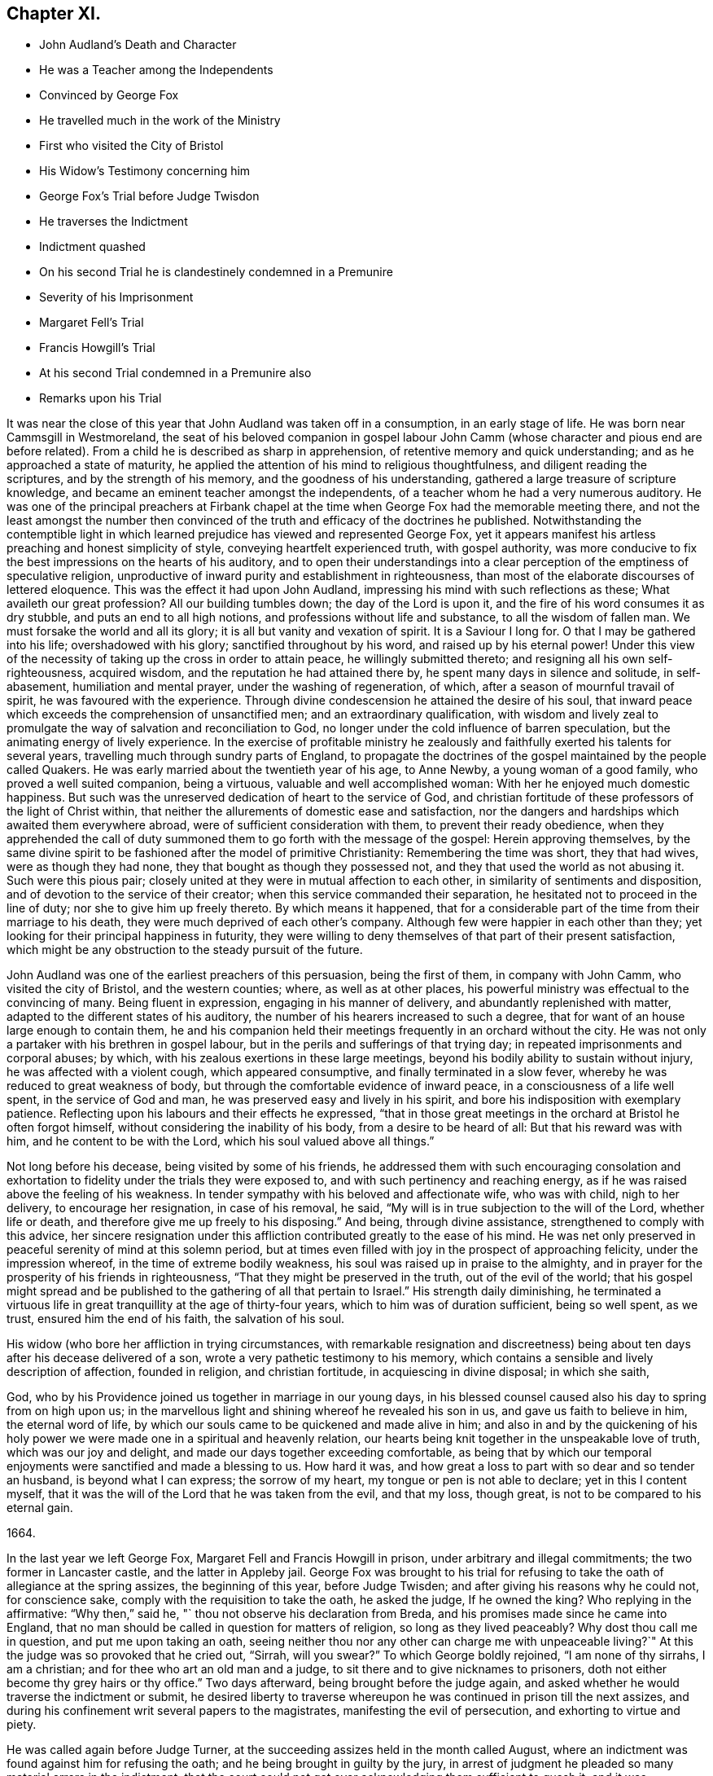 == Chapter XI.

[.chapter-synopsis]
* John Audland`'s Death and Character
* He was a Teacher among the Independents
* Convinced by George Fox
* He travelled much in the work of the Ministry
* First who visited the City of Bristol
* His Widow`'s Testimony concerning him
* George Fox`'s Trial before Judge Twisdon
* He traverses the Indictment
* Indictment quashed
* On his second Trial he is clandestinely condemned in a Premunire
* Severity of his Imprisonment
* Margaret Fell`'s Trial
* Francis Howgill`'s Trial
* At his second Trial condemned in a Premunire also
* Remarks upon his Trial

It was near the close of this year that John Audland was taken off in a consumption,
in an early stage of life.
He was born near Cammsgill in Westmoreland,
the seat of his beloved companion in gospel labour John
Camm (whose character and pious end are before related).
From a child he is described as sharp in apprehension,
of retentive memory and quick understanding; and as he approached a state of maturity,
he applied the attention of his mind to religious thoughtfulness,
and diligent reading the scriptures, and by the strength of his memory,
and the goodness of his understanding, gathered a large treasure of scripture knowledge,
and became an eminent teacher amongst the independents,
of a teacher whom he had a very numerous auditory.
He was one of the principal preachers at Firbank chapel
at the time when George Fox had the memorable meeting there,
and not the least amongst the number then convinced
of the truth and efficacy of the doctrines he published.
Notwithstanding the contemptible light in which learned
prejudice has viewed and represented George Fox,
yet it appears manifest his artless preaching and honest simplicity of style,
conveying heartfelt experienced truth, with gospel authority,
was more conducive to fix the best impressions on the hearts of his auditory,
and to open their understandings into a clear perception
of the emptiness of speculative religion,
unproductive of inward purity and establishment in righteousness,
than most of the elaborate discourses of lettered eloquence.
This was the effect it had upon John Audland,
impressing his mind with such reflections as these; What availeth our great profession?
All our building tumbles down; the day of the Lord is upon it,
and the fire of his word consumes it as dry stubble, and puts an end to all high notions,
and professions without life and substance, to all the wisdom of fallen man.
We must forsake the world and all its glory; it is all but vanity and vexation of spirit.
It is a Saviour I long for.
O that I may be gathered into his life; overshadowed with his glory;
sanctified throughout by his word, and raised up by his eternal power!
Under this view of the necessity of taking up the cross in order to attain peace,
he willingly submitted thereto; and resigning all his own self-righteousness,
acquired wisdom, and the reputation he had attained there by,
he spent many days in silence and solitude, in self-abasement,
humiliation and mental prayer, under the washing of regeneration, of which,
after a season of mournful travail of spirit, he was favoured with the experience.
Through divine condescension he attained the desire of his soul,
that inward peace which exceeds the comprehension of unsanctified men;
and an extraordinary qualification,
with wisdom and lively zeal to promulgate the way of salvation and reconciliation to God,
no longer under the cold influence of barren speculation,
but the animating energy of lively experience.
In the exercise of profitable ministry he zealously
and faithfully exerted his talents for several years,
travelling much through sundry parts of England,
to propagate the doctrines of the gospel maintained by the people called Quakers.
He was early married about the twentieth year of his age, to Anne Newby,
a young woman of a good family, who proved a well suited companion, being a virtuous,
valuable and well accomplished woman: With her he enjoyed much domestic happiness.
But such was the unreserved dedication of heart to the service of God,
and christian fortitude of these professors of the light of Christ within,
that neither the allurements of domestic ease and satisfaction,
nor the dangers and hardships which awaited them everywhere abroad,
were of sufficient consideration with them, to prevent their ready obedience,
when they apprehended the call of duty summoned them
to go forth with the message of the gospel:
Herein approving themselves,
by the same divine spirit to be fashioned after the model of primitive Christianity:
Remembering the time was short, they that had wives, were as though they had none,
they that bought as though they possessed not,
and they that used the world as not abusing it.
Such were this pious pair; closely united at they were in mutual affection to each other,
in similarity of sentiments and disposition,
and of devotion to the service of their creator;
when this service commanded their separation,
he hesitated not to proceed in the line of duty; nor she to give him up freely thereto.
By which means it happened,
that for a considerable part of the time from their marriage to his death,
they were much deprived of each other`'s company.
Although few were happier in each other than they;
yet looking for their principal happiness in futurity,
they were willing to deny themselves of that part of their present satisfaction,
which might be any obstruction to the steady pursuit of the future.

John Audland was one of the earliest preachers of this persuasion,
being the first of them, in company with John Camm, who visited the city of Bristol,
and the western counties; where, as well as at other places,
his powerful ministry was effectual to the convincing of many.
Being fluent in expression, engaging in his manner of delivery,
and abundantly replenished with matter, adapted to the different states of his auditory,
the number of his hearers increased to such a degree,
that for want of an house large enough to contain them,
he and his companion held their meetings frequently in an orchard without the city.
He was not only a partaker with his brethren in gospel labour,
but in the perils and sufferings of that trying day;
in repeated imprisonments and corporal abuses; by which,
with his zealous exertions in these large meetings,
beyond his bodily ability to sustain without injury,
he was affected with a violent cough, which appeared consumptive,
and finally terminated in a slow fever, whereby he was reduced to great weakness of body,
but through the comfortable evidence of inward peace,
in a consciousness of a life well spent, in the service of God and man,
he was preserved easy and lively in his spirit,
and bore his indisposition with exemplary patience.
Reflecting upon his labours and their effects he expressed,
"`that in those great meetings in the orchard at Bristol he often forgot himself,
without considering the inability of his body, from a desire to be heard of all:
But that his reward was with him, and he content to be with the Lord,
which his soul valued above all things.`"

Not long before his decease, being visited by some of his friends,
he addressed them with such encouraging consolation and exhortation
to fidelity under the trials they were exposed to,
and with such pertinency and reaching energy,
as if he was raised above the feeling of his weakness.
In tender sympathy with his beloved and affectionate wife, who was with child,
nigh to her delivery, to encourage her resignation, in case of his removal, he said,
"`My will is in true subjection to the will of the Lord, whether life or death,
and therefore give me up freely to his disposing.`"
And being, through divine assistance, strengthened to comply with this advice,
her sincere resignation under this affliction contributed
greatly to the ease of his mind.
He was net only preserved in peaceful serenity of mind at this solemn period,
but at times even filled with joy in the prospect of approaching felicity,
under the impression whereof, in the time of extreme bodily weakness,
his soul was raised up in praise to the almighty,
and in prayer for the prosperity of his friends in righteousness,
"`That they might be preserved in the truth, out of the evil of the world;
that his gospel might spread and be published to
the gathering of all that pertain to Israel.`"
His strength daily diminishing,
he terminated a virtuous life in great tranquillity at the age of thirty-four years,
which to him was of duration sufficient, being so well spent, as we trust,
ensured him the end of his faith, the salvation of his soul.

His widow (who bore her affliction in trying circumstances,
with remarkable resignation and discreetness) being
about ten days after his decease delivered of a son,
wrote a very pathetic testimony to his memory,
which contains a sensible and lively description of affection, founded in religion,
and christian fortitude, in acquiescing in divine disposal; in which she saith,

[.embedded-content-document.testimony]
--

God, who by his Providence joined us together in marriage in our young days,
in his blessed counsel caused also his day to spring from on high upon us;
in the marvellous light and shining whereof he revealed his son in us,
and gave us faith to believe in him, the eternal word of life,
by which our souls came to be quickened and made alive in him;
and also in and by the quickening of his holy power
we were made one in a spiritual and heavenly relation,
our hearts being knit together in the unspeakable love of truth,
which was our joy and delight, and made our days together exceeding comfortable,
as being that by which our temporal enjoyments were sanctified and made a blessing to us.
How hard it was, and how great a loss to part with so dear and so tender an husband,
is beyond what I can express; the sorrow of my heart,
my tongue or pen is not able to declare; yet in this I content myself,
that it was the will of the Lord that he was taken from the evil, and that my loss,
though great, is not to be compared to his eternal gain.

[.signed-section-closing]
1664.

--

In the last year we left George Fox, Margaret Fell and Francis Howgill in prison,
under arbitrary and illegal commitments; the two former in Lancaster castle,
and the latter in Appleby jail.
George Fox was brought to his trial for refusing
to take the oath of allegiance at the spring assizes,
the beginning of this year, before Judge Twisden;
and after giving his reasons why he could not, for conscience sake,
comply with the requisition to take the oath, he asked the judge, If he owned the king?
Who replying in the affirmative: "`Why then,`" said he,
"` thou not observe his declaration from Breda,
and his promises made since he came into England,
that no man should be called in question for matters of religion,
so long as they lived peaceably?
Why dost thou call me in question, and put me upon taking an oath,
seeing neither thou nor any other can charge me with unpeaceable living?`"
At this the judge was so provoked that he cried out, "`Sirrah, will you swear?`"
To which George boldly rejoined, "`I am none of thy sirrahs, I am a christian;
and for thee who art an old man and a judge,
to sit there and to give nicknames to prisoners,
doth not either become thy grey hairs or thy office.`"
Two days afterward, being brought before the judge again, and asked whether he would
traverse the indictment or submit,
he desired liberty to traverse whereupon he was continued in prison till the next assizes,
and during his confinement writ several papers to the magistrates,
manifesting the evil of persecution, and exhorting to virtue and piety.

He was called again before Judge Turner,
at the succeeding assizes held in the month called August,
where an indictment was found against him for refusing the oath;
and he being brought in guilty by the jury,
in arrest of judgment he pleaded so many material errors in the indictment,
that the court could not get over acknowledging them sufficient to quash it,
and it was accordingly laid aside; whereupon he appealing to the judge,
demanded justice of him, for he did not look for mercy.
The judge told him, You must have justice, and you shall have law.
Asking then, Am I free from all that hath been done against me in this matter?
Yes, replied the judge, but then recollecting himself, and starting up in a passion,
said, I can put the oath to any man here, and I will tender it to you again;
which he did accordingly, and recommitted him to prison till the next assizes,
which were held the 1 6th of March, (so called) 1664-5,
when he was tried on another indictment.

The arbitrary and unjust treatment of this worthy man is very obvious throughout,
being hitherto detained in a very incommodious prison, as before described,
upwards of twelve months, without the least shadow of crime:
a sufficient punishment of itself for evil doing; and when tried for a created offence,
and the indictment was proved erroneous in many essential points,
instead of obtaining his liberty, as of right he ought,
a repeated advantage is taken of his conscientious scruple, to prolong his punishment.
Although the judge confessed him legally at liberty,
yet he contrives to remand him to his severe imprisonment.
Thus justice was perverted under the influence of party-prejudice,
and the law stretched beyond due bounds to punish inculpable demeanour.

In his trial on the second indictment before Twisden he met with still harder treatment;
for although he proved this as well as the former erroneous in sundry particulars,
the judge arbitrarily overruled all his objections, and ordered him to be taken away.
When he was gone the jury brought in a verdict for the king: he was called no more,
but sentence of premunire was passed upon him in his absence.

Colonel Kirby, though seemingly fair and civil in his carriage towards him to his face,
was at the bottom a bitter enemy,
and the chief promoter of his first imprisonment and the severity of this prosecution,
who, having now obtained his desire, ordered the jailer to keep him close,
and suffer nobody to come near him.
The jailer, in compliance with this order, locked him in a smokey tower,
sometimes so filled with smoke that he could scarce see the candle when burning.
Here he was sometimes almost smothered, and in wet weather it rained in upon his bed,
so that his shirt was often quite wet in attempting to stop the rain.
In this distressing condition he lay through a long cold winter,
whereby he was so affected by the cold and wet,
that his body was much swelled and his limbs benumbed.

At the aforesaid assizes, in the month called August,
Margaret Fell was also brought to her trial on the same account,
an abstract of whose trial followeth:

Margaret Fell being brought to the bar, and the indictment read, the judge said, "`Come,
will you take the oath?`"

[.discourse-part]
_M+++.+++ Fell._
There is a clause in the indictment that the church-wardens informed of something,
which seemeth that it should be the ground or cause of this indictment,
I desire to know what matter of fact they did inform of,
for I was lent for from my own house, from amongst my children and family,
when I was about my outward occasions; when I was at no meeting,
neither was it meeting day;
therefore I desire to know what this foundation or matter of fact was,
for there is no law against the innocent and righteous;
and if I be a transgressor let me know wherein?

[.discourse-part]
_Judge._
You say well, the law is made for transgressors: But, mistress, do you go to church?

[.discourse-part]
_M+++.+++ Fell._
I do go to church.

[.discourse-part]
_Judge._
What church?

[.discourse-part]
_M+++.+++ Fell._
The church of Christ.

[.discourse-part]
_Judge._
But do you go to church with other people?
You know what I mean.

[.discourse-part]
_M+++.+++ Fell._
What dost thou call the church, the house or the people?
The house you all know is but wood and stone; but if thou call the people a church,
to that I answer, As for the church of England that now is, I was gathered to the truth,
unto which I now stand a witness, when this was not the established church.
I was separated from the general worship of the nation, when there was another set up,
than that which is now, and was persecuted by that power which then was,
and suffered much hardship; and would you now have us deny our faith and principles,
which we have suffered for so many years,
and turn to your church contrary to our consciences?

[.discourse-part]
_Judge._
We spend time about these things: Come to the matter in hand,
What say you to the oath and to the indictment?

[.discourse-part]
_M+++.+++ Fell._
I say to the oath, as I have said before in this place,
Christ Jesus hath commanded me not to swear at all, and that is the only cause,
and no other, the righteous judge of heaven and earth knoweth.
And this I do testify unto you here, that for the matter or substance of the oath,
and the end for which it is intended, I do own one part and deny the other.
I do own truth, faithfulness and obedience to the king,
and all his just and lawful commands and demands;
and I also deny all plottings and contrivings against the king,
and all popish supremacy and conspiracy;
and I can no more transgress against King Charles
in these things than I can disobey Christ`'s commands.
I do not deny this oath, because it is the oath of allegiance,
but I deny it because it is an oath,
because Christ Jesus hath said I shall not swear at all.
If I might gain the whole world for swearing an oath I could not,
and whatever I have to lose this day for not swearing an oath I offer it up.

[.discourse-part]
_Judge._
What say you to the indictment?

[.discourse-part]
_M+++.+++ Fell._
What should I say?
I am clear and innocent of wronging any man upon
the earth as the little child that stands by me;
and if any here have anything to lay to my charge,
let them come and testify it before you all;
and if I be clear and innocent you have no law against me.

[.offset]
Then Colonel Kirby and the sheriff whispered to the judge,
whereupon she accosted the colonel:

[.discourse-part]
_M+++.+++ Fell._
Let us have no whispering:
If thou hast anything to lay to my charge come down and testify against me?

[.discourse-part]
_Judge._
Jury, take notice she doth not take the oath.

[.discourse-part]
_M+++.+++ Fell._
This matter is weighty to me, whatever it be to you,
and I would have the jury take notice of it,
and consider seriously what they are going to do.
I stand here before you on account of the loss of my liberty and my estate; secondly,
I stand here obeying Christ`'s command, and keeping my conscience clear;
but if I keep the king`'s commands in obeying this law,
I defile my conscience and transgress the law of Jesus Christ, who is the king thereof:
And the cause and controversy in this matter that you are all here
to judge of this day is betwixt Christ Jesus and King Charles;
this is his cause, and whatsoever I suffer it is for him,
and so let him plead my cause when he pleaseth.

[.discourse-part]
_Judge to the jury._
Are you agreed?
Have you found it?

[.discourse-part]
_Jury._
For the king.

[.discourse-part]
_M+++.+++ Fell._
I have counsel to plead to my indictment.

[.offset]
The court adjourned till after dinner, when being met again they proceeded.

[.discourse-part]
_M+++.+++ Fell._
I desire we may have time till tomorrow morning to bring in our arrest of judgment?

[.discourse-part]
_Judge._
You shall have it.
Mistress Fell, you wrote to me concerning the badness of your prisons, that it rains in,
and that they are not fit for people to lie in.

[.discourse-part]
_M+++.+++ Fell._
The sheriff knows, and hath been told of it several times, and now it is raining,
if you will send you may see whether it be fit for people to lie in or not.
Then Colonel Kirby standing up to excuse the sheriff,
and to extenuate the badness of the place, M. Fell said,
if you were to be in it yourselves you would think it hard,
but your mind is only in cruelty to commit others, as William Kirby here hath done,
who hath committed ten of our friends and put them into a cold room,
where there was nothing but bare boards to lie on, where they have lain several nights,
some of them above threescore years of age,
and known to be honest men in the country where they live;
and when William Kirby was asked,
Why they might not have liberty to shift for themselves for beds?
He answered, They were to commit them to prison, but not to provide prisons for them.
And being asked, Who should do it then?
He answered, the King.

[.discourse-part]
_Judge._
You should not do so; they ought to have prisons fit for men.

[.offset]
Next morning her counsel pleaded in arrest of judgment,
and found several errors in the indictment, which yet the judge would not admit of,
but passed sentence of premunire upon her.

[.discourse-part]
_M+++.+++ Fell._
The Lord forgive thee for what thou hast done: This law was made for Popish recusants,
but you pass sentence on few of them.
Although I am out of the King`'s protection,
yet I am not out of the protection of Almighty God.

[.offset]
She remained in prison about twenty months before
she could obtain liberty to go to her own house,
which then she got for a little time, and returned to prison again,
where she continued about four years, till released by an order of the king and council

Francis Howgill was also brought to his trial at the spring assizes this year at Appleby,
before Judge Twisden aforesaid.
Coming into Court before the judges sat he inquired of the
clerk whether his appearance was expected then or not?
Who gave him expectation that he would not be called upon that assize.
But Sir Philip influences Musgrave,
a violent man and a principal promoter of the prosecution,
unfairly endeavoured to prepossess the judge against him,
by representing him as a dangerous person, a ringleader of the Quakers,
and a great upholder of their meetings.
Whereupon they resolved to proceed to his trial.
Judge Twisden, in his preparatory charge to the grand jury,
adopting the pretences and language in fashion, informed them,
There was a fort of people, who under pretence of conscience and religion,
and seeming to build upon the king`'s declaration from Breda,
under colour thereof hatched treasons and rebellions;
charging them inquire after and present such,
that the peace of the nation might be preserved.
The jury was then empannelled, and Francis called to the bar.
The judge proceeding very calmly in the following speech:

[.discourse-part]
_Judge._
The times being dangerous, and things having now a worse appearance than at last assizes,
and people under pretence of conscience violating the laws,
and hatching treasons and rebellions,
although I have nothing of that kind to charge against you;
yet seeing you did refuse to take the oath of allegiance at the last assizes,
the law doth presume such persons to be enemies to the king and government;
however I shall give you time to prepare for your trial till next assizes,
only you must enter into recognizances for your appearance then,
and for your good behaviour in the meantime.

F+++.+++ Howgill having requested and obtained leave to speak, said, "`Thou very well knowest,
Judge Twisden, upon how very slender an account, or none,
I was brought before thee the last assizes,
where thou wast pleased to tender me the oath of allegiance, though,
I believe both thou and the rest of the court did
know that it was a received principle amongst us,
not to swear at all: Many reasons I then gave to show,
that I did not refuse the oath out of obstinacy, but conscientiously,
and that I was none of them, who make religion a cloak of maliciousness,
nor conscience a cloak to carry on plots and conspiracies:
The Lord hath redeemed me and many more out of these things,
I desire therefore that my verbal promise and engagement
to appear at the next assizes may be accepted.`"

[.discourse-part]
_Judge._
You must enter into bond in this dangerous time; I would have you consider of it,
and either give me your answer now, or before we go out of town.

[.offset]
A day or two after he was called again.

Judge Twisden made a speech against treasons and rebellions, saying,
these things were carried on under colour of conscience and religion,
and reflected upon the Quakers.

[.discourse-part]
_F+++.+++ Howgill._
As to those things, I am clear:
I hope neither the court or country have anything to lay to my charge:
I bless the Lord I have nothing to accuse myself with, for I have peace,
and seek it with all men;
and seeing the court is pleased to give me time to
answer to my indictment till the next assizes,
and since it is a matter of great consequence to me,
on which my liberty and estate depends,
I hope the court will not be against my having liberty
for these five months to prepare for my trial.

[.discourse-part]
_Judge._
We do not desire your imprisonment, if you will be of good behaviour.

[.discourse-part]
_Justice Fleming._
My lord, he is a great speaker, it may be the Quakers cannot do without him.

[.discourse-part]
_Judge._
Let him be what he will, if he will enter into bond.
What do you tell us of conscience, we meddle not with that, but you contemn the laws,
and keep up great meetings, and go not to church.

[.discourse-part]
_F+++.+++ Howgill._
It hath been a doctrine always, and a received principle, as anything we believe,
that Christ`'s kingdom could not be set up with carnal weapons,
nor the gospel propagated by force of arms, nor the church of God built with violence;
but the Prince of Peace is manifest among us, and we cannot learn war any more,
but can love our enemies, and forgive those that do evil to us;
and though this unhappy contrivance hath fallen among some men,
who have brought trouble on the country and misery on themselves, we have no hand in it.
This is the truth, and if I had twenty lives,
I would engage them all that the body of the Quakers will never have any hand in war,
or things of that nature, that tend to the hurt of others,
and if any such whom you repute to be Quakers, be found in such things, I do,
before the court here, and before all the country, deny them: They are not of us.

[.discourse-part]
_Justice Musgrave._
My lord, we have been remiss towards this people, and have striven with them,
and put them in prison again and again, and as soon as they are out they meet again.

[.discourse-part]
_Sir John Lowther._
My lord, they grow insolent notwithstanding all laws, and the execution of them,
yet they grow upon us, and their meetings are dangerous.

[.discourse-part]
_Justice Musgrave._
My lord, it happened that some of the Quakers being sent to prison,
one of them died there, and they set this paper on the coffin,
"`This is the body of such an one, who was persecuted by Daniel Fleming to death.`"

[.discourse-part]
_F+++.+++ Howgill._
Notwithstanding here has been diligent inquiry made
by the grand jury concerning this plot,
what have you found against the Quakers.

[.discourse-part]
_Justice Musgrave._
There was one Reginald Fawcet, a Quaker, that is run away,
that was an intelligencer from the county of Durham.

[.discourse-part]
_F+++.+++ Howgill._
Fawcet hath been disowned by us these six years,
nor do I believe he hath pretended to come among us these two years:
And if perhaps any by your reputed Quakers should be found offenders in this nature,
I believe they would testify for us against themselves,
that the body of our friends and meetings did disown them.
It is therefore unkind to represent us thus hardly to the country.
God is with us and hath kept us from evils and temptations of this nature,
of plotting and fighting,
notwithstanding all the provocations and sufferings we have passed through.

[.discourse-part]
_Judge._
The gentlemen and I have spent much time with you,
and I shall not discourse with you any longer.

[.discourse-part]
_F+++.+++ Howgill._
I acknowledge your moderation towards me, and I shall not trouble you much longer.
I shall be willing to appear to answer my indictment at the assizes,
and shall in the meantime live peaceably and quietly as I have always done.

[.discourse-part]
_Judge._
You must enter into bonds, and come at no more meetings.

[.discourse-part]
_F+++.+++ Howgill._
I cannot do that; if I should, I must be treacherous to God and my own conscience,
and even you yourselves and this people would think me a hypocrite.

[.offset]
The court ordered him to prison, and as he was going he turned to the people, saying,
The fear of God be amongst you all.

The people generally appeared very affectionate to him, and pitied his hard circumstances.
At the summer assizes held in the same place the
22nd and 23rd days of the month called August,
he was again brought to the bar, and finally condemned in a premunire,
under which he lay in prison to the end of his days.

Previous to his second trial he caused two papers to be presented to the judges;
one of them was a declaration containing the substance of the oath,
and the other a modest defence of himself for refusing to swear;
both which he was informed the judges read.
Here follows his trial before judge Turner.

[.discourse-part]
_Clerk._
Bring Francis Howgill to the bar.

[.discourse-part]
_Judge._
Here is an indictment against you for refusing to swear,
you must plead guilty or not guilty.

[.discourse-part]
_F+++.+++ Howgill._
May I have liberty to speak and make my defence?

[.discourse-part]
_Judge._
Yes, you may.

[.discourse-part]
_F+++.+++ Howgill._
I will lay the true state of the case before thee, seeing Judge Twisden is not here,
who was privy to all the proceedings hitherto against me.
I was born and brought up in this country; my carriage and conversation is known,
that I have walked peaceably toward all men, as I hope my countrymen can testify.
About a year ago,
being in a neighbouring market-town about my reasonable and lawful occasions,
I was sent for by an high constable out of the market to the justices of peace,
before whom I went: They had nothing to lay to my charge,
but fell to asking me questions to ensnare me about our meetings,
and when they could find no occasion, they seemed to tender me the oath of allegiance,
though they never read it to me, nor did I positively deny it;
yet they committed me to prison.
At next assizes Judge Twisden declared that my mittimus was insufficient:
Nevertheless he there tendered me the oath,
and engaged me to appear the next assizes after, which I did;
and then refusing to give bond for my good behaviour,
and not to be present at any of our meetings, I was committed to prison,
where I have been these five months, some of that time under great restraint,
and my friends not suffered to speak to me.
Now as to the oath, the substance thereof, with the representation of my case,
is already presented to the court, unto which I have set my hand,
and shall in those words testify the same in open court if required;
and seeing it is the very substance of what the law doth require,
I desire that it may be accepted, and that I may be cleared from my imprisonment.

[.discourse-part]
_Judge._
I am come to execute the law; and the law requires an oath, and I cannot alter it:
Do you think the law must be changed for you, or only for a few?
if this be suffered the administration of justice is hindered, no action can be tried,
nor evidence given for the king:
Your principles are altogether inconsistent with the law and government:
I pray you show me which way we shall proceed, show me some reason,
and give me some ground.

[.discourse-part]
_F+++.+++ Howgill._
I shall: In the mouth of two or three witnesses every truth is confirmed,
and we never denied to give,
and are still ready to give evidence for the king in any matter
for ending of strife between man and man in truth and righteousness,
and this answers the substance of the law.

[.discourse-part]
_Judge._
Is this a good answer, think you?
Whether to be given with an oath or without an oath; the law requires an oath.

[.discourse-part]
_F+++.+++ Howgill._
Still evidence may be given in truth, according to the substance of the law,
so that no detriment cometh to any party,
seeing true testimony may be borne without an oath;
and I did not speak of changing the law: Yet seeing we never refused to give testimony,
which answereth the end and substance of the law,
I thought it reasonable to receive our testimony and not expose us to such sufferings,
seeing we scruple an oath only on a conscientious account,
for fear of breaking the command of Christ, the Saviour of the world, which if we do,
there is none of you able to plead our cause with him.

[.discourse-part]
_Judge._
But why do you not go to church, but meet in houses and private conventicles,
which the law forbids?

[.discourse-part]
_F+++.+++ Howgill._
We meet only for the worship of the true God in spirit and in truth,
having the primitive christians for our example,
and to no other end but that we may be edified and God glorified;
and where two or three are met together in the name of Christ,
and he in the midst of them, there is a church.

[.discourse-part]
_Judge._
That is true; but how long is it since you have been at church,
or will you go to the church the law doth allow of?
Give me some reasons why you do not go?

[.discourse-part]
_F+++.+++ Howgill._
I have many to give, if thou hast patience to hear me.
1st, God dwells not in temples made with hands.
2ndly, The parishhouse hath been a temple for idols,
and I dare not have fellowship with idols, nor worship in idols temples;
for what have we to do with idols, their temples or worship?

[.discourse-part]
_Judge._
Were there not houses called the houses of God and temples?

[.discourse-part]
_F+++.+++ Howgill._
Yes, under the law, but the christians who believed in Christ separated from these,
and the temple was made and left desolate; and from the Gentiles temple too,
and met together in houses, and broke bread from house to house;
and the church was not confined then to one place, neither is it now.

[.discourse-part]
_Judge._
Will you answer to your indictment?

[.discourse-part]
_F+++.+++ Howgill._
I know not what it is.
I never heard it, though I often desired a copy.

[.discourse-part]
_Judge._
Clerk read it.

[.offset]
The indictment was read, importing that he had willfully,
obstinately and contemptuously denied to swear when the oath was tendered.

[.discourse-part]
_F+++.+++ H.owgill._
I deny it.

[.discourse-part]
_Judge._
What, do you deny?

[.discourse-part]
_F+++.+++ Howgill._
The indictment.

[.discourse-part]
_Judge._
Did you not deny to swear?

[.discourse-part]
_F+++.+++ Howgill._
I gave unto the court the substance of the oath, as you all know:
I also told you that I did not deny it out of obstinacy or willfulness,
neither in contempt of the king`'s law and government,
for I would rather choose my liberty than bonds,
and I am sensible it is like to be a great damage to me.
I have a wife and children, and some estate, that we might subsist on,
and do good to others, and I know all this lies at stake; but if it were my life also,
I durst not but do as I do, lest I should incur the displeasure of God:
and do you judge I would lose my liberty willfully, and suffer the spoiling of my estate,
and the ruining of my wife and children, in obstinacy and willfulness?
Surely not.

[.discourse-part]
_Judge._
Jury, you see he denies the oath, and will not plead to the indictment:
only excepts against it because of the form of words; but you see he will not swear,
and yet he saith, he denies the indictment, and you see upon what ground.

[.offset]
Then the jailer was called,
and gave evidence that the oath was tendered to him at a former assizes,
which he did refuse to take.

So the jury, without going from the bar, brought in their verdict, Guilty.

The next day, towards evening, he was again brought to the bar, to hear his sentence.

[.discourse-part]
_Judge._
Come, the indictment is proved against you, what have you to say,
why sentence should not be given.

[.discourse-part]
_F+++.+++ Howgill._
I have many things to say if you will hear them, 1st, As I have said,
I deny not swearing out of obstinacy or willfulness,
but am willing to testify the truth in this matter of obedience,
or any other matter wherein I am concerned.
2ndly, Because swearing is directly against the command of Christ; and 3rdly,
against the doctrine of the apostles.
4thly, Even of some of the principal members of the church of England, as Bishop Usher,
sometime primate of Ireland,
who said in his works that the Waldenses denied all swearing in
their age from that command of Christ and the apostle James,
and that it was a sufficient ground.
And Doctor Gauden, late Bishop of Exeter, in a book I lately read,
cites many ancient fathers, proving that the christians,
for the first three hundred years, did not swear, so that it is no new doctrine.

[.discourse-part]
_Judge._
Surely you mistake?

[.discourse-part]
_F+++.+++ Howgill._
I have not their books here.

[.discourse-part]
_Judge._
Will you say upon your honest word that they denied all swearing?

[.discourse-part]
_F+++.+++ Howgill._
What I have said is true.

[.discourse-part]
_Judge._
Why do you not come to church and hear service, and be subject to the law,
and to every ordinance of man, for the Lord`'s sake?

[.discourse-part]
_F+++.+++ Howgill._
I am subject; and for that cause do we pay taxes, tribute and custom,
and give unto Caesar the things that are his, and unto God the things that are his,
to wit, worship, honour and obedience: But if thou meanest the parish assemblies,
I tell thee faithfully, I am persuaded, and that upon good grounds,
that their teachers are not the ministers of Christ,
nor their worship the worship of God.

[.discourse-part]
_Judge._
Why it may be for some small thing in the service you reject it all.

[.discourse-part]
_F+++.+++ Howgill._
First of all it is manifest they are time-servants,
one while preaching that up for divine service to the people,
which another time they are crying down as popish, superstitious and idolatrous;
and that which they have been preaching up twenty
years together they make shipwreck of all in a day,
and now again call divine,
and would have all compelled to that themselves once made void.

[.discourse-part]
_Judge._
Why, never since the king came in?

[.discourse-part]
_F+++.+++ Howgill._
Yes; the same men that preached it down once, now cry it up,
and so unstable and wavering are they that we cannot believe they are ministers of Christ.
2ndly, they teach for hire, and live by forced maintenance,
and would force a faith upon men contrary to Christ`'s and the Apostle`'s rule,
who would have every one persuaded in their own minds, and said,
whatsoever is not of faith is sin; and yet they say faith is the gift of God,
and we have no such faith given; and yet they will force theirs upon us,
and if we cannot receive it, they cry, You are not subject to authority and the laws,
and nothing but confiscations, imprisonment and banishment is threatened;
and this is their greatest plea.
I could descend to more particulars.

[.discourse-part]
_Judge._
Well, I see you will not swear, nor conform, nor be subject,
and you think we deal severely with you; but if you would be subject we should not need.

[.discourse-part]
_F+++.+++ Howgill._
Yes, I do think so indeed,
that you deal severely with us for obeying the command of Christ.
I pray thee canst thou show me that any of these,
for whom the act was made have been proceeded against by this statute,
though I envy no man`'s liberty?

[.discourse-part]
_Judge._
Oh yes!
I can instance you many up and down the country that are premunired.
I have pronounced sentence myself against divers.

[.discourse-part]
_F+++.+++ Howgill._
What, against the papists?

[.discourse-part]
_Judge._
No.

[.discourse-part]
_F+++.+++ Howgill._
What then, against the Quakers?
So I have heard.
It seems then that statute which was made against the papists, thou lettest them escape,
and executest it against the Quakers.

[.discourse-part]
_Judge._
Well, you will meet in great numbers, and do increase,
but there is a new statute which will make you fewer.

[.discourse-part]
_F+++.+++ Howgill._
Well, if we must suffer it is for Christ`'s sake and for well doing.

[.offset]
Then the judge pronounced with a faint and low voice,
You are put out of the king`'s protection and benefit of the law.
Your lands are confiscated to the king during your life,
and your goods and chattels forever, and you are to be prisoner during your life.^
footnote:[This appears to me an evidence that this
judge was sensible this honest man was greatly wronged,
while he was completing his wrong,
and that he palled sentence upon him contrary to the conviction of his own conscience.]

[.discourse-part]
_F+++.+++ Howgill._
Hard sentence for obeying the command of Christ; but I am content,
and in perfect peace with the Lord; and the Lord forgive you all.

[.discourse-part]
_Judge._
Well, if you will yet be subject to the laws, the king will show you mercy.

[.discourse-part]
_F+++.+++ Howgill._
The Lord hath shown mercy to me, and I have done nothing against the king nor government,
nor any man, blessed be the Lord, and therein stands my peace;
and it is for Christ`'s sake I suffer, and not for evil doing.

[.offset]
So he returned to prison, where he continued to the end of his days.

I thought it worthwhile to insert these successive trials of this worthy man at large,
as exhibiting a specimen of the solidity of that religion,
which preserved him in so much tranquillity, meekness,
and command over his passions in the most affecting circumstances
of accumulated injury and unmerited severity.
Modesty, equanimity, good sense and sober reasoning on his part,
seem to soften the sternness of judges (habituated
to menacing and reproach) into apparent moderation,
though not to justice or clemency;
and his unprejudiced countrymen into a commiseration of his wrongs.
On the other hand,
when we view the pointed malevolence of the persecuting justices in Westmorland,
without any real cause administered by him, to send for him,
when engaged in his lawful affairs, on purpose to entrap him,
on account of a religious scruple, and taking advantage thereof,
to commit him to prison several miles from home, and confine him there.
When we see them unfairly endeavouring to prepossess the judge in the
prejudice of an honest inoffensive neighbour by invidious calumnies,
and to precipitate his ruin as to his outward circumstances,
by the weight of their joint influence and enmity; in short,
when we review all the cruel treatment of a worthy and respectable character,
whose moral conduct and peaceable demeanour were unimpeachable;
whose virtues were conspicuous and reputation in his neighbourhood untainted,
we are naturally led to regret the pernicious effects
of a religious or a political party spirit,
which blinds the judgment to such a degree,
that the most conspicuous virtue in one of opposite sentiments loses its complexion,
and is misconstrued into vice.
That in mistaken zeal for religion the plainest rules of morality are violated,
and in forcing uniformity in unessential points, the substantial parts, mercy,
justice and truth are obliterated.
